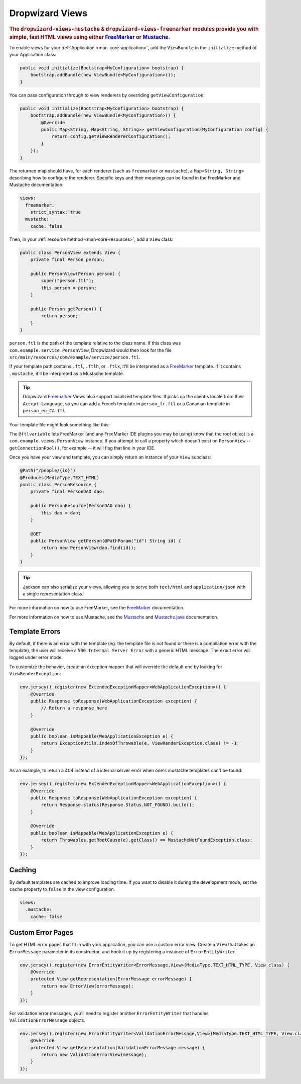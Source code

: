 .. _manual-views:

################
Dropwizard Views
################

.. highlight:: text

.. rubric:: The ``dropwizard-views-mustache`` & ``dropwizard-views-freemarker`` modules provide you with simple, fast HTML views using either FreeMarker_ or Mustache_.

.. _FreeMarker: https://freemarker.apache.org/
.. _Mustache: http://mustache.github.io/mustache.5.html

To enable views for your :ref:`Application <man-core-application>`, add the ``ViewBundle`` in the ``initialize`` method of your Application class:

.. code-block:: java

    public void initialize(Bootstrap<MyConfiguration> bootstrap) {
        bootstrap.addBundle(new ViewBundle<MyConfiguration>());
    }

You can pass configuration through to view renderers by overriding ``getViewConfiguration``:

.. code-block:: java

    public void initialize(Bootstrap<MyConfiguration> bootstrap) {
        bootstrap.addBundle(new ViewBundle<MyConfiguration>() {
            @Override
            public Map<String, Map<String, String>> getViewConfiguration(MyConfiguration config) {
                return config.getViewRendererConfiguration();
            }
        });
    }

The returned map should have, for each renderer (such as ``freemarker`` or ``mustache``), a ``Map<String, String>`` describing how to configure the renderer. Specific keys and their meanings can be found in the FreeMarker and Mustache documentation:

.. code-block:: yaml

    views:
      freemarker:
        strict_syntax: true
      mustache:
        cache: false

Then, in your :ref:`resource method <man-core-resources>`, add a ``View`` class:

.. code-block:: java

    public class PersonView extends View {
        private final Person person;

        public PersonView(Person person) {
            super("person.ftl");
            this.person = person;
        }

        public Person getPerson() {
            return person;
        }
    }

``person.ftl`` is the path of the template relative to the class name. If this class was
``com.example.service.PersonView``, Dropwizard would then look for the file
``src/main/resources/com/example/service/person.ftl``.

If your template path contains ``.ftl``, ``.ftlh``, or ``.ftlx``, it'll be interpreted as a FreeMarker_ template. If it contains
``.mustache``, it'll be interpreted as a Mustache template.

.. tip::

    Dropwizard Freemarker_ Views also support localized template files. It picks up the client's locale
    from their ``Accept-Language``, so you can add a French template in ``person_fr.ftl`` or a Canadian
    template in ``person_en_CA.ftl``.

Your template file might look something like this:

.. code-block:: none
    :emphasize-lines: 1,5

    <#-- @ftlvariable name="" type="com.example.views.PersonView" -->
    <html>
        <body>
            <!-- calls getPerson().getName() and sanitizes it -->
            <h1>Hello, ${person.name?html}!</h1>
        </body>
    </html>

The ``@ftlvariable`` lets FreeMarker (and any FreeMarker IDE plugins you may be using) know that the
root object is a ``com.example.views.PersonView`` instance. If you attempt to call a property which
doesn't exist on ``PersonView`` -- ``getConnectionPool()``, for example -- it will flag that line in
your IDE.

Once you have your view and template, you can simply return an instance of your ``View`` subclass:

.. code-block:: java

    @Path("/people/{id}")
    @Produces(MediaType.TEXT_HTML)
    public class PersonResource {
        private final PersonDAO dao;

        public PersonResource(PersonDAO dao) {
            this.dao = dao;
        }

        @GET
        public PersonView getPerson(@PathParam("id") String id) {
            return new PersonView(dao.find(id));
        }
    }

.. tip::

    Jackson can also serialize your views, allowing you to serve both ``text/html`` and
    ``application/json`` with a single representation class.

For more information on how to use FreeMarker, see the `FreeMarker`_ documentation.

For more information on how to use Mustache, see the `Mustache`_ and `Mustache.java`_ documentation.

 .. _Mustache.java: https://github.com/spullara/mustache.java

.. _man-views-template-errors:

Template Errors
===============

By default, if there is an error with the template (eg. the template file is not found or there is a
compilation error with the template), the user will receive a ``500 Internal Server Error`` with a
generic HTML message. The exact error will logged under error mode.

To customize the behavior, create an exception mapper that will override the default one by looking
for ``ViewRenderException``:

.. code-block:: java

    env.jersey().register(new ExtendedExceptionMapper<WebApplicationException>() {
        @Override
        public Response toResponse(WebApplicationException exception) {
            // Return a response here
        }

        @Override
        public boolean isMappable(WebApplicationException e) {
            return ExceptionUtils.indexOfThrowable(e, ViewRenderException.class) != -1;
        }
    });

As an example, to return a 404 instead of a internal server error when one's
mustache templates can't be found:

.. code-block:: java

    env.jersey().register(new ExtendedExceptionMapper<WebApplicationException>() {
        @Override
        public Response toResponse(WebApplicationException exception) {
            return Response.status(Response.Status.NOT_FOUND).build();
        }

        @Override
        public boolean isMappable(WebApplicationException e) {
            return Throwables.getRootCause(e).getClass() == MustacheNotFoundException.class;
        }
    });


Caching
=======
By default templates are cached to improve loading time. If you want to disable it during the development mode,
set the ``cache`` property to ``false`` in the view configuration.

.. code-block:: yaml

    views:
      .mustache:
        cache: false

Custom Error Pages
==================

To get HTML error pages that fit in with your application, you can use a custom error view. Create a ``View`` that
takes an ``ErrorMessage`` parameter in its constructor, and hook it up by registering a instance of
``ErrorEntityWriter``.

.. code-block:: java

    env.jersey().register(new ErrorEntityWriter<ErrorMessage,View>(MediaType.TEXT_HTML_TYPE, View.class) {
        @Override
        protected View getRepresentation(ErrorMessage errorMessage) {
            return new ErrorView(errorMessage);
        }
    });

For validation error messages, you'll need to register another ``ErrorEntityWriter`` that handles
``ValidationErrorMessage`` objects.

.. code-block:: java

    env.jersey().register(new ErrorEntityWriter<ValidationErrorMessage,View>(MediaType.TEXT_HTML_TYPE, View.class) {
        @Override
        protected View getRepresentation(ValidationErrorMessage message) {
            return new ValidationErrorView(message);
        }
    });
